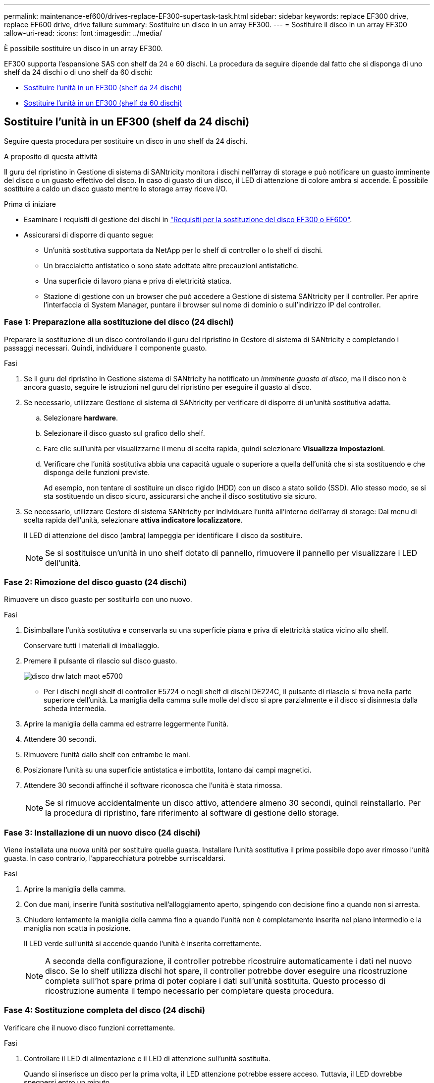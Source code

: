 ---
permalink: maintenance-ef600/drives-replace-EF300-supertask-task.html 
sidebar: sidebar 
keywords: replace EF300 drive, replace EF600 drive, drive failure 
summary: Sostituire un disco in un array EF300. 
---
= Sostituire il disco in un array EF300
:allow-uri-read: 
:icons: font
:imagesdir: ../media/


[role="lead"]
È possibile sostituire un disco in un array EF300.

EF300 supporta l'espansione SAS con shelf da 24 e 60 dischi. La procedura da seguire dipende dal fatto che si disponga di uno shelf da 24 dischi o di uno shelf da 60 dischi:

* <<Sostituire l'unità in un EF300 (shelf da 24 dischi)>>
* <<Sostituire l'unità in un EF300 (shelf da 60 dischi)>>




== Sostituire l'unità in un EF300 (shelf da 24 dischi)

Seguire questa procedura per sostituire un disco in uno shelf da 24 dischi.

.A proposito di questa attività
Il guru del ripristino in Gestione di sistema di SANtricity monitora i dischi nell'array di storage e può notificare un guasto imminente del disco o un guasto effettivo del disco. In caso di guasto di un disco, il LED di attenzione di colore ambra si accende. È possibile sostituire a caldo un disco guasto mentre lo storage array riceve i/O.

.Prima di iniziare
* Esaminare i requisiti di gestione dei dischi in link:drives-overview-supertask-concept.html["Requisiti per la sostituzione del disco EF300 o EF600"].
* Assicurarsi di disporre di quanto segue:
+
** Un'unità sostitutiva supportata da NetApp per lo shelf di controller o lo shelf di dischi.
** Un braccialetto antistatico o sono state adottate altre precauzioni antistatiche.
** Una superficie di lavoro piana e priva di elettricità statica.
** Stazione di gestione con un browser che può accedere a Gestione di sistema SANtricity per il controller. Per aprire l'interfaccia di System Manager, puntare il browser sul nome di dominio o sull'indirizzo IP del controller.






=== Fase 1: Preparazione alla sostituzione del disco (24 dischi)

Preparare la sostituzione di un disco controllando il guru del ripristino in Gestore di sistema di SANtricity e completando i passaggi necessari. Quindi, individuare il componente guasto.

.Fasi
. Se il guru del ripristino in Gestione sistema di SANtricity ha notificato un _imminente guasto al disco_, ma il disco non è ancora guasto, seguire le istruzioni nel guru del ripristino per eseguire il guasto al disco.
. Se necessario, utilizzare Gestione di sistema di SANtricity per verificare di disporre di un'unità sostitutiva adatta.
+
.. Selezionare *hardware*.
.. Selezionare il disco guasto sul grafico dello shelf.
.. Fare clic sull'unità per visualizzarne il menu di scelta rapida, quindi selezionare *Visualizza impostazioni*.
.. Verificare che l'unità sostitutiva abbia una capacità uguale o superiore a quella dell'unità che si sta sostituendo e che disponga delle funzioni previste.
+
Ad esempio, non tentare di sostituire un disco rigido (HDD) con un disco a stato solido (SSD). Allo stesso modo, se si sta sostituendo un disco sicuro, assicurarsi che anche il disco sostitutivo sia sicuro.



. Se necessario, utilizzare Gestore di sistema SANtricity per individuare l'unità all'interno dell'array di storage: Dal menu di scelta rapida dell'unità, selezionare *attiva indicatore localizzatore*.
+
Il LED di attenzione del disco (ambra) lampeggia per identificare il disco da sostituire.

+

NOTE: Se si sostituisce un'unità in uno shelf dotato di pannello, rimuovere il pannello per visualizzare i LED dell'unità.





=== Fase 2: Rimozione del disco guasto (24 dischi)

Rimuovere un disco guasto per sostituirlo con uno nuovo.

.Fasi
. Disimballare l'unità sostitutiva e conservarla su una superficie piana e priva di elettricità statica vicino allo shelf.
+
Conservare tutti i materiali di imballaggio.

. Premere il pulsante di rilascio sul disco guasto.
+
image::../media/drw_drive_latch_maint-e5700.gif[disco drw latch maot e5700]

+
** Per i dischi negli shelf di controller E5724 o negli shelf di dischi DE224C, il pulsante di rilascio si trova nella parte superiore dell'unità. La maniglia della camma sulle molle del disco si apre parzialmente e il disco si disinnesta dalla scheda intermedia.


. Aprire la maniglia della camma ed estrarre leggermente l'unità.
. Attendere 30 secondi.
. Rimuovere l'unità dallo shelf con entrambe le mani.
. Posizionare l'unità su una superficie antistatica e imbottita, lontano dai campi magnetici.
. Attendere 30 secondi affinché il software riconosca che l'unità è stata rimossa.
+

NOTE: Se si rimuove accidentalmente un disco attivo, attendere almeno 30 secondi, quindi reinstallarlo. Per la procedura di ripristino, fare riferimento al software di gestione dello storage.





=== Fase 3: Installazione di un nuovo disco (24 dischi)

Viene installata una nuova unità per sostituire quella guasta. Installare l'unità sostitutiva il prima possibile dopo aver rimosso l'unità guasta. In caso contrario, l'apparecchiatura potrebbe surriscaldarsi.

.Fasi
. Aprire la maniglia della camma.
. Con due mani, inserire l'unità sostitutiva nell'alloggiamento aperto, spingendo con decisione fino a quando non si arresta.
. Chiudere lentamente la maniglia della camma fino a quando l'unità non è completamente inserita nel piano intermedio e la maniglia non scatta in posizione.
+
Il LED verde sull'unità si accende quando l'unità è inserita correttamente.

+

NOTE: A seconda della configurazione, il controller potrebbe ricostruire automaticamente i dati nel nuovo disco. Se lo shelf utilizza dischi hot spare, il controller potrebbe dover eseguire una ricostruzione completa sull'hot spare prima di poter copiare i dati sull'unità sostituita. Questo processo di ricostruzione aumenta il tempo necessario per completare questa procedura.





=== Fase 4: Sostituzione completa del disco (24 dischi)

Verificare che il nuovo disco funzioni correttamente.

.Fasi
. Controllare il LED di alimentazione e il LED di attenzione sull'unità sostituita.
+
Quando si inserisce un disco per la prima volta, il LED attenzione potrebbe essere acceso. Tuttavia, il LED dovrebbe spegnersi entro un minuto.

+
** Il LED di alimentazione è acceso o lampeggia e il LED attenzione è spento: Indica che il nuovo disco funziona correttamente.
** LED di alimentazione spento: Indica che l'unità potrebbe non essere installata correttamente. Rimuovere l'unità, attendere 30 secondi, quindi reinstallarla.
** LED attenzione acceso: Indica che il nuovo disco potrebbe essere difettoso. Sostituirlo con un altro disco nuovo.


. Se il guru del ripristino in Gestione sistema di SANtricity continua a mostrare un problema, selezionare *ricontrollare* per assicurarsi che il problema sia stato risolto.
. Se il Recovery Guru indica che la ricostruzione del disco non è stata avviata automaticamente, avviare la ricostruzione manualmente, come segue:
+

NOTE: Eseguire questa operazione solo se richiesto dal supporto tecnico o dal Recovery Guru.

+
.. Selezionare *hardware*.
.. Fare clic sull'unità sostituita.
.. Dal menu di scelta rapida del disco, selezionare *Reconstruct* (ricostruzione).
.. Confermare che si desidera eseguire questa operazione.
+
Al termine della ricostruzione del disco, il gruppo di volumi si trova in uno stato ottimale.



. Se necessario, reinstallare il pannello.
. Restituire la parte guasta a NetApp, come descritto nelle istruzioni RMA fornite con il kit.


.Quali sono le prossime novità?
La sostituzione del disco è completata. È possibile riprendere le normali operazioni.



== Sostituire l'unità in un EF300 (shelf da 60 dischi)

Seguire questa procedura per sostituire un disco in uno shelf da 60 dischi.

.A proposito di questa attività
Il guru del ripristino in Gestione di sistema di SANtricity monitora i dischi nell'array di storage e può notificare un guasto imminente del disco o un guasto effettivo del disco. In caso di guasto di un disco, il LED di attenzione di colore ambra si accende. È possibile sostituire a caldo un disco guasto mentre lo storage array sta ricevendo le operazioni di i/O.

.Prima di iniziare
* Esaminare i requisiti di gestione dei dischi in link:drives-overview-supertask-concept.html["Requisiti per la sostituzione del disco EF300 o EF600"].
* Assicurarsi di disporre di quanto segue:
+
** Un'unità sostitutiva supportata da NetApp per lo shelf di controller o lo shelf di dischi.
** Un braccialetto antistatico o sono state adottate altre precauzioni antistatiche.
** Stazione di gestione con un browser che può accedere a Gestione di sistema SANtricity per il controller. Per aprire l'interfaccia di System Manager, puntare il browser sul nome di dominio o sull'indirizzo IP del controller.






=== Fase 1: Preparazione alla sostituzione del disco (60 dischi)

Preparare la sostituzione di un disco controllando il guru del ripristino in Gestore di sistema di SANtricity e completando i passaggi necessari. Quindi, individuare il componente guasto.

.Fasi
. Se il guru del ripristino in Gestione sistema di SANtricity ha notificato un _imminente guasto al disco_, ma il disco non è ancora guasto, seguire le istruzioni nel guru del ripristino per eseguire il guasto al disco.
. Se necessario, utilizzare Gestione di sistema di SANtricity per verificare di disporre di un'unità sostitutiva adatta.
+
.. Selezionare *hardware*.
.. Selezionare il disco guasto sul grafico dello shelf.
.. Fare clic sull'unità per visualizzarne il menu di scelta rapida, quindi selezionare *Visualizza impostazioni*.
.. Verificare che l'unità sostitutiva abbia una capacità uguale o superiore a quella dell'unità che si sta sostituendo e che disponga delle funzioni previste.
+
Ad esempio, non tentare di sostituire un disco rigido (HDD) con un disco a stato solido (SSD). Allo stesso modo, se si sta sostituendo un disco sicuro, assicurarsi che anche il disco sostitutivo sia sicuro.



. Se necessario, utilizzare Gestore di sistema di SANtricity per individuare il disco all'interno dello storage array.
+
.. Se lo shelf è dotato di una cornice, rimuovetela per vedere i LED.
.. Dal menu di scelta rapida del disco, selezionare *attiva indicatore di posizione*.
+
Il LED di attenzione del cassetto dell'unità (ambra) lampeggia per consentire l'apertura del cassetto dell'unità corretto e identificare l'unità da sostituire.

+
image::../media/2860_dwg_attn_led_on_drawer_maint-e5700.gif[2860 dwg attn ha guidato il cassetto principale e5700]

+
*(1)* _LED attenzione_

.. Sganciare il cassetto dell'unità tirando entrambe le leve.
.. Utilizzando le leve estese, estrarre con cautela il cassetto dell'unità fino a quando non si arresta.
.. Controllare la parte superiore del cassetto dell'unità per individuare il LED di attenzione davanti a ciascun disco.
+
image::../media/2860_dwg_amber_on_drive_maint-e5700.gif[2860 dwg ambra su disco principale e5700]

+
*(1)* _LED attenzione acceso per l'unità in alto a destra_

+
I LED attenzione cassetto unità si trovano sul lato sinistro davanti a ciascun disco, con un'icona di attenzione sulla maniglia del disco appena dietro il LED.

+
image::../media/28_dwg_e2860_de460c_attention_led_drive_maint-e5700.gif[28 dwg e2860 de460c manutenzione dei dischi e5700]

+
*(1)* _icona attenzione_

+
*(2)* _LED attenzione_







=== Fase 2: Rimozione del disco guasto (60 dischi)

Rimuovere un disco guasto per sostituirlo con uno nuovo.

.Fasi
. Disimballare l'unità sostitutiva e conservarla su una superficie piana e priva di elettricità statica vicino allo shelf.
+
Conservare tutti i materiali di imballaggio per la prossima volta che sarà necessario restituire un disco.

. Rilasciare le leve del cassetto dell'unità dal centro del cassetto dell'unità appropriato, tirandole verso i lati del cassetto.
. Tirare con cautela le leve del cassetto dell'unità esteso per estrarre il cassetto dell'unità fino alla sua estensione completa senza rimuoverlo dal contenitore.
. Tirare delicatamente indietro il dispositivo di chiusura arancione che si trova davanti all'unità che si desidera rimuovere.
+
La maniglia della camma sulle molle di azionamento si apre parzialmente e l'unità viene rilasciata dal cassetto.

+
image::../media/trafford_drive_rel_button_maint-e5700.gif[pulsante di comando trafford e5700]

+
*(1)* _dispositivo di chiusura arancione_

. Aprire la maniglia della camma ed estrarre leggermente l'unità.
. Attendere 30 secondi.
. Utilizzare la maniglia della camma per sollevare l'unità dallo scaffale.
+
image::../media/92_dwg_de6600_install_or_remove_drive_maint-e5700.gif[92 dwg de6600 installare o rimuovere il disco principale e5700]

. Posizionare l'unità su una superficie antistatica e imbottita, lontano dai campi magnetici.
. Attendere 30 secondi affinché il software riconosca che l'unità è stata rimossa.
+

NOTE: Se si rimuove accidentalmente un disco attivo, attendere almeno 30 secondi, quindi reinstallarlo. Per la procedura di ripristino, fare riferimento al software di gestione dello storage.





=== Fase 3: Installazione di un nuovo disco (60 dischi)

Installare un nuovo disco per sostituire quello guasto.


CAUTION: *Possibile perdita di accesso ai dati* -- quando si reinserisce il cassetto del disco nel contenitore, non chiudere mai il cassetto. Spingere lentamente il cassetto per evitare di strattonare il cassetto e danneggiare lo storage array.

.Fasi
. Sollevare la maniglia della camma sul nuovo disco in verticale.
. Allineare i due pulsanti rialzati su ciascun lato del supporto dell'unità con lo spazio corrispondente nel canale dell'unità sul cassetto dell'unità.
+
image::../media/28_dwg_e2860_de460c_drive_cru_maint-e5700.gif[28 disco dwg e2860 de460c principale e5700]

+
*(1)* _pulsante sollevato sul lato destro del supporto del disco_

. Abbassare l'unità, quindi ruotare la maniglia della camma verso il basso fino a quando non scatta in posizione sotto il dispositivo di chiusura arancione.
. Spingere con cautela il cassetto dell'unità all'interno del contenitore. Spingere lentamente il cassetto per evitare di strattonare il cassetto e danneggiare lo storage array.
. Chiudere il cassetto dell'unità spingendo entrambe le leve verso il centro.
+
Il LED di attività verde per l'unità sostituita nella parte anteriore del cassetto si accende quando l'unità è inserita correttamente.

+
A seconda della configurazione, il controller potrebbe ricostruire automaticamente i dati nel nuovo disco. Se lo shelf utilizza dischi hot spare, il controller potrebbe dover eseguire una ricostruzione completa sull'hot spare prima di poter copiare i dati sull'unità sostituita. Questo processo di ricostruzione aumenta il tempo necessario per completare questa procedura.





=== Fase 4: Sostituzione completa del disco (60 dischi)

Verificare che il nuovo disco funzioni correttamente.

.Fasi
. Controllare il LED di alimentazione e il LED di attenzione sull'unità sostituita. (Quando si inserisce un disco per la prima volta, il LED attenzione potrebbe essere acceso. Tuttavia, il LED dovrebbe spegnersi entro un minuto.
+
** Il LED di alimentazione è acceso o lampeggia e il LED attenzione è spento: Indica che il nuovo disco funziona correttamente.
** LED di alimentazione spento: Indica che l'unità potrebbe non essere installata correttamente. Rimuovere l'unità, attendere 30 secondi, quindi reinstallarla.
** LED attenzione acceso: Indica che il nuovo disco potrebbe essere difettoso. Sostituirlo con un altro disco nuovo.


. Se il guru del ripristino in Gestione sistema di SANtricity continua a mostrare un problema, selezionare *ricontrollare* per assicurarsi che il problema sia stato risolto.
. Se il Recovery Guru indica che la ricostruzione del disco non è stata avviata automaticamente, avviare la ricostruzione manualmente, come segue:
+

NOTE: Eseguire questa operazione solo se richiesto dal supporto tecnico o dal Recovery Guru.

+
.. Selezionare *hardware*.
.. Fare clic sull'unità sostituita.
.. Dal menu di scelta rapida del disco, selezionare *Reconstruct* (ricostruzione).
.. Confermare che si desidera eseguire questa operazione.
+
Al termine della ricostruzione del disco, il gruppo di volumi si trova in uno stato ottimale.



. Se necessario, reinstallare il pannello.
. Restituire la parte guasta a NetApp, come descritto nelle istruzioni RMA fornite con il kit.


.Quali sono le prossime novità?
La sostituzione del disco è completata. È possibile riprendere le normali operazioni.
